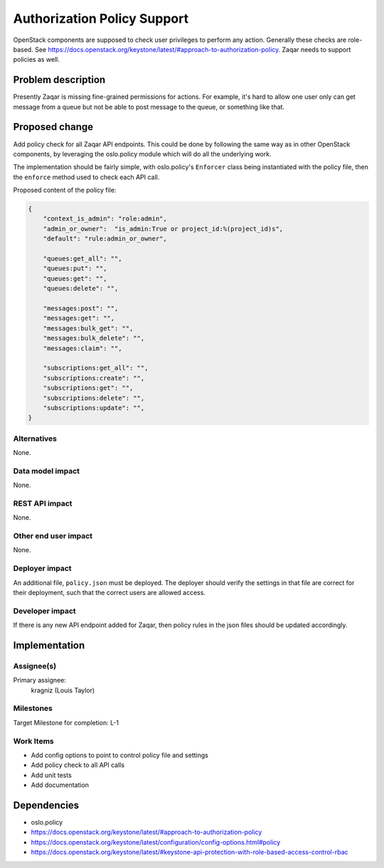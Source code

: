 ..
  This template should be in ReSTructured text. The filename in the git
  repository should match the launchpad URL, for example a URL of
  https://blueprints.launchpad.net/zaqar/+spec/awesome-thing should be named
  awesome-thing.rst.

  Please do not delete any of the sections in this
  template.  If you have nothing to say for a whole section, just write: None

  For help with syntax, see http://www.sphinx-doc.org/en/stable/rest.html
  To test out your formatting, see http://www.tele3.cz/jbar/rest/rest.html

============================
Authorization Policy Support
============================

OpenStack components are supposed to check user privileges to perform any
action. Generally these checks are role-based. See
https://docs.openstack.org/keystone/latest/#approach-to-authorization-policy.
Zaqar needs to support policies as well.

Problem description
===================

Presently Zaqar is missing fine-grained permissions for actions. For example,
it's hard to allow one user only can get message from a queue but not be able
to post message to the queue, or something like that.


Proposed change
===============

Add policy check for all Zaqar API endpoints. This could be done by following
the same way as in other OpenStack components, by leveraging the oslo.policy
module which will do all the underlying work.

The implementation should be fairly simple, with oslo.policy's ``Enforcer``
class being instantiated with the policy file, then the ``enforce`` method used
to check each API call.

Proposed content of the policy file:

.. sourcecode:: json

    {
        "context_is_admin": "role:admin",
        "admin_or_owner":  "is_admin:True or project_id:%(project_id)s",
        "default": "rule:admin_or_owner",

        "queues:get_all": "",
        "queues:put": "",
        "queues:get": "",
        "queues:delete": "",

        "messages:post": "",
        "messages:get": "",
        "messages:bulk_get": "",
        "messages:bulk_delete": "",
        "messages:claim": "",

        "subscriptions:get_all": "",
        "subscriptions:create": "",
        "subscriptions:get": "",
        "subscriptions:delete": "",
        "subscriptions:update": "",
    }


Alternatives
------------

None.

Data model impact
-----------------

None.

REST API impact
---------------

None.

Other end user impact
---------------------

None.

Deployer impact
---------------

An additional file, ``policy.json`` must be deployed. The deployer should
verify the settings in that file are correct for their deployment, such that
the correct users are allowed access.

Developer impact
----------------

If there is any new API endpoint added for Zaqar, then policy rules in the
json files should be updated accordingly.

Implementation
==============

Assignee(s)
-----------

Primary assignee:
  kragniz (Louis Taylor)

Milestones
----------

Target Milestone for completion: L-1

Work Items
----------

* Add config options to point to control policy file and settings
* Add policy check to all API calls
* Add unit tests
* Add documentation

Dependencies
============

* oslo.policy
* https://docs.openstack.org/keystone/latest/#approach-to-authorization-policy
* https://docs.openstack.org/keystone/latest/configuration/config-options.html#policy
* https://docs.openstack.org/keystone/latest/#keystone-api-protection-with-role-based-access-control-rbac
